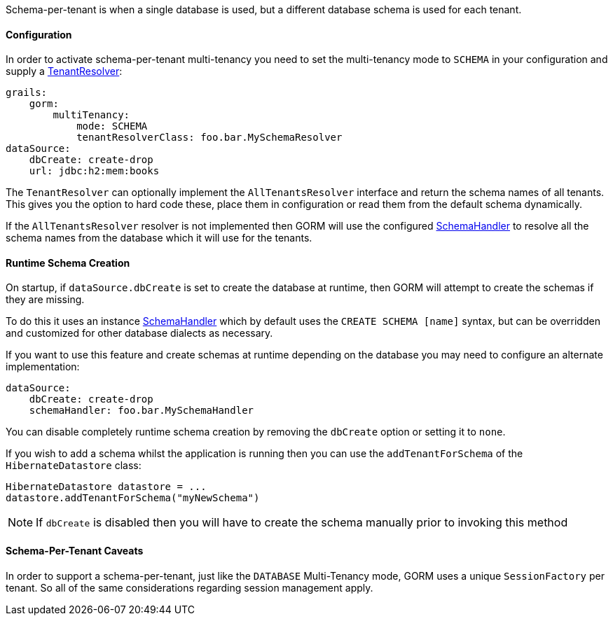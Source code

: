 Schema-per-tenant is when a single database is used, but a different database schema is used for each tenant.

==== Configuration

In order to activate schema-per-tenant multi-tenancy you need to set the multi-tenancy mode to `SCHEMA` in your configuration and supply a link:../api/org/grails/datastore/mapping/multitenancy/TenantResolver.html[TenantResolver]:

[source,yaml]
----
grails:
    gorm:
        multiTenancy:
            mode: SCHEMA
            tenantResolverClass: foo.bar.MySchemaResolver
dataSource:
    dbCreate: create-drop
    url: jdbc:h2:mem:books
----

The `TenantResolver` can optionally implement the `AllTenantsResolver` interface and return the schema names of all tenants. This gives you the option to hard code these, place them in configuration or read them from the default schema dynamically.

If the `AllTenantsResolver` resolver is not implemented then GORM will use the configured link:../api/org/grails/org/hibernate/jdbc/schema/SchemaHandler.html[SchemaHandler] to resolve all the schema names from the database which it will use for the tenants.

==== Runtime Schema Creation

On startup, if `dataSource.dbCreate` is set to create the database at runtime, then GORM will attempt to create the schemas if they are missing.

To do this it uses an instance link:../api/org/grails/org/hibernate/jdbc/schema/SchemaHandler.html[SchemaHandler] which by default uses the `CREATE SCHEMA [name]` syntax, but can be overridden and customized for other database dialects as necessary.

If you want to use this feature and create schemas at runtime depending on the database you may need to configure an alternate implementation:


[source,yaml]
----
dataSource:
    dbCreate: create-drop
    schemaHandler: foo.bar.MySchemaHandler
----

You can disable completely runtime schema creation by removing the `dbCreate` option or setting it to `none`.

If you wish to add a schema whilst the application is running then you can use the `addTenantForSchema` of the `HibernateDatastore` class:

[source,groovy]
----
HibernateDatastore datastore = ...
datastore.addTenantForSchema("myNewSchema")
----

NOTE: If `dbCreate` is disabled then you will have to create the schema manually prior to invoking this method 

==== Schema-Per-Tenant Caveats

In order to support a schema-per-tenant, just like the `DATABASE` Multi-Tenancy mode, GORM uses a unique `SessionFactory` per tenant. So all of the same considerations regarding session management apply.